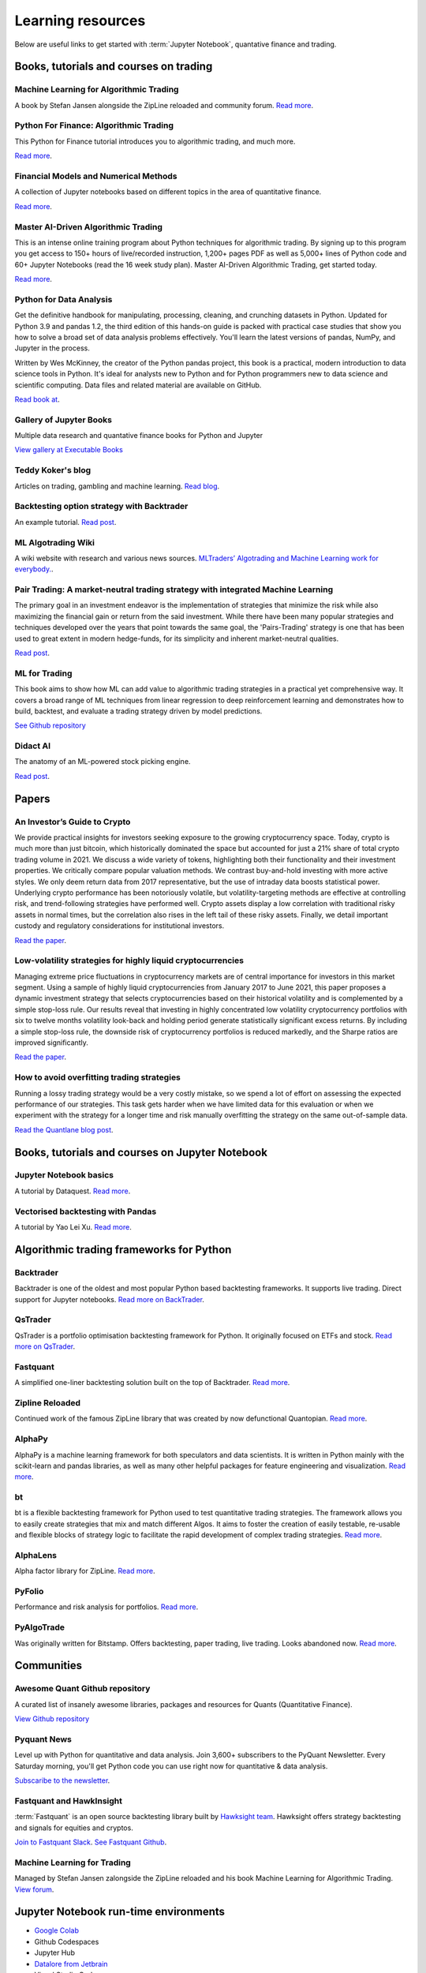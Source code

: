 .. _learning:

Learning resources
==================

Below are useful links to get started with :term:`Jupyter Notebook`, quantative finance and trading.

Books, tutorials and courses on trading
~~~~~~~~~~~~~~~~~~~~~~~~~~~~~~~~~~~~~~~

Machine Learning for Algorithmic Trading
----------------------------------------

A book by Stefan Jansen alongside the ZipLine reloaded and community forum.  `Read more <https://ml4trading.io/>`__.

Python For Finance: Algorithmic Trading
---------------------------------------

This Python for Finance tutorial introduces you to algorithmic trading, and much more.

`Read more <https://www.datacamp.com/community/tutorials/finance-python-trading>`__.

Financial Models and Numerical Methods
---------------------------------------

A collection of Jupyter notebooks based on different topics in the area of quantitative finance.

`Read more <https://github.com/cantaro86/Financial-Models-Numerical-Methods>`__.

Master AI-Driven Algorithmic Trading
------------------------------------

This is an intense online training program about Python techniques for algorithmic trading. By signing up to this program you get access to 150+ hours of live/recorded instruction, 1,200+ pages PDF as well as 5,000+ lines of Python code and 60+ Jupyter Notebooks (read the 16 week study plan). Master AI-Driven Algorithmic Trading, get started today.

`Read more <https://home.tpq.io/certificates/pyalgo/>`__.

Python for Data Analysis
------------------------

Get the definitive handbook for manipulating, processing, cleaning, and crunching datasets in Python. Updated for Python 3.9 and pandas 1.2, the third edition of this hands-on guide is packed with practical case studies that show you how to solve a broad set of data analysis problems effectively. You'll learn the latest versions of pandas, NumPy, and Jupyter in the process.

Written by Wes McKinney, the creator of the Python pandas project, this book is a practical, modern introduction to data science tools in Python. It's ideal for analysts new to Python and for Python programmers new to data science and scientific computing. Data files and related material are available on GitHub.

`Read book at <https://wesmckinney.com/book/>`__.

Gallery of Jupyter Books
------------------------

Multiple data research and quantative finance books for Python and Jupyter

`View gallery at Executable Books <https://executablebooks.org/en/latest/gallery.html>`__

Teddy Koker's blog
------------------

Articles on trading, gambling and machine learning. `Read blog <https://teddykoker.com/>`__.

Backtesting option strategy with Backtrader
-------------------------------------------

An example tutorial. `Read post <https://www.programmersought.com/article/53086652859/>`__.

ML Algotrading Wiki
-------------------

A wiki website with research and various news sources.
`MLTraders’ Algotrading and Machine Learning work for everybody. <https://mltraders.wiki/>`__.

Pair Trading: A market-neutral trading strategy with integrated Machine Learning
--------------------------------------------------------------------------------

The primary goal in an investment endeavor is the implementation of strategies that minimize the risk while also maximizing the financial gain or return from the said investment. While there have been many popular strategies and techniques developed over the years that point towards the same goal, the 'Pairs-Trading' strategy is one that has been used to great extent in modern hedge-funds, for its simplicity and inherent market-neutral qualities.

`Read post <https://daehkim.github.io/pair-trading/>`__.

ML for Trading
--------------

This book aims to show how ML can add value to algorithmic trading strategies in a practical yet comprehensive way. It covers a broad range of ML techniques from linear regression to deep reinforcement learning and demonstrates how to build, backtest, and evaluate a trading strategy driven by model predictions.

`See Github repository <https://github.com/stefan-jansen/machine-learning-for-trading>`__

Didact AI
---------

The anatomy of an ML-powered stock picking engine.

`Read post <https://daehkim.github.io/pair-trading/>`__.

Papers
~~~~~~

An Investor’s Guide to Crypto
-----------------------------

We provide practical insights for investors seeking exposure to the growing cryptocurrency space. Today, crypto is much more than just bitcoin, which historically dominated the space but accounted for just a 21% share of total crypto trading volume in 2021. We discuss a wide variety of tokens, highlighting both their functionality and their investment properties. We critically compare popular valuation methods. We contrast buy-and-hold investing with more active styles. We only deem return data from 2017 representative, but the use of intraday data boosts statistical power. Underlying crypto performance has been notoriously volatile, but volatility-targeting methods are effective at controlling risk, and trend-following strategies have performed well. Crypto assets display a low correlation with traditional risky assets in normal times, but the correlation also rises in the left tail of these risky assets. Finally, we detail important custody and regulatory considerations for institutional investors.

`Read the paper <https://papers.ssrn.com/sol3/papers.cfm?abstract_id=4124576>`__.

Low-volatility strategies for highly liquid cryptocurrencies
------------------------------------------------------------

Managing extreme price fluctuations in cryptocurrency markets are of central importance for investors in this market segment. Using a sample of highly liquid cryptocurrencies from January 2017 to June 2021, this paper proposes a dynamic investment strategy that selects cryptocurrencies based on their historical volatility and is complemented by a simple stop-loss rule. Our results reveal that investing in highly concentrated low volatility cryptocurrency portfolios with six to twelve months volatility look-back and holding period generate statistically significant excess returns. By including a simple stop-loss rule, the downside risk of cryptocurrency portfolios is reduced markedly, and the Sharpe ratios are improved significantly.

`Read the paper <https://www.sciencedirect.com/science/article/pii/S1544612321004116>`__.

How to avoid overfitting trading strategies
-------------------------------------------

Running a lossy trading strategy would be a very costly mistake, so we spend a lot of effort on assessing the expected performance of our strategies. This task gets harder when we have limited data for this evaluation or when we experiment with the strategy for a longer time and risk manually overfitting the strategy on the same out-of-sample data.

`Read the Quantlane blog post <https://quantlane.com/blog/avoid-overfitting-trading-strategies/>`__.

Books, tutorials and courses on Jupyter Notebook
~~~~~~~~~~~~~~~~~~~~~~~~~~~~~~~~~~~~~~~~~~~~~~~~

Jupyter Notebook basics
-----------------------

A tutorial by Dataquest. `Read more <https://www.dataquest.io/blog/jupyter-notebook-tutorial/>`__.

Vectorised backtesting with Pandas
----------------------------------

A tutorial by Yao Lei Xu. `Read more <https://towardsdatascience.com/backtest-trading-strategies-with-pandas-vectorized-backtesting-26001b0ba3a5>`__.

Algorithmic trading frameworks for Python
~~~~~~~~~~~~~~~~~~~~~~~~~~~~~~~~~~~~~~~~~

.. _backtrader:

Backtrader
----------

Backtrader is one of the oldest and most popular Python based backtesting frameworks. It supports live trading. Direct support for Jupyter notebooks.  `Read more on BackTrader <https://www.backtrader.com/>`__.


.. _qstrader:

QsTrader
--------

QsTrader is a portfolio optimisation backtesting framework for Python. It originally focused on ETFs and stock. `Read more on QsTrader <https://www.quantstart.com/qstrader/>`__.


Fastquant
---------

A simplified one-liner backtesting solution built on the top of Backtrader. `Read more <https://github.com/enzoampil/fastquant>`__.

Zipline Reloaded
----------------

Continued work of the famous ZipLine library that was created by now defunctional Quantopian. `Read more <https://pypi.org/project/zipline-reloaded/>`__.

AlphaPy
-------

AlphaPy is a machine learning framework for both speculators and data scientists. It is written in Python mainly with the scikit-learn and pandas libraries, as well as many other helpful packages for feature engineering and visualization. `Read more <https://github.com/ScottFreeLLC/AlphaPy>`__.

bt
--

bt is a flexible backtesting framework for Python used to test quantitative trading strategies. The framework allows you to easily create strategies that mix and match different Algos. It aims to foster the creation of easily testable, re-usable and flexible blocks of strategy logic to facilitate the rapid development of complex trading strategies. `Read more <https://github.com/pmorissette/bt>`__.


AlphaLens
---------

Alpha factor library for ZipLine. `Read more <https://github.com/quantopian/alphalens>`__.

PyFolio
-------

Performance and risk analysis for portfolios. `Read more <https://github.com/quantopian/pyfolio>`__.

PyAlgoTrade
-----------

Was originally written for Bitstamp. Offers backtesting, paper trading, live trading. Looks abandoned now. `Read more <https://github.com/gbeced/pyalgotrade>`__.

Communities
~~~~~~~~~~~

Awesome Quant Github repository
-------------------------------

A curated list of insanely awesome libraries, packages and resources for Quants (Quantitative Finance).

`View Github repository <https://github.com/wilsonfreitas/awesome-quant>`__

Pyquant News
------------

Level up with Python for quantitative and data analysis.
Join 3,600+ subscribers to the PyQuant Newsletter. Every Saturday morning, you'll get Python code you can use right now for quantitative & data analysis.

`Subscaribe to the newsletter <https://pyquantnews.com/the-pyquant-newsletter/>`__.

Fastquant and HawkInsight
-------------------------

:term:`Fastquant` is an open source backtesting library built by `Hawksight team <https://hawksight.co/>`__. Hawksight offers strategy backtesting and signals for equities and cryptos.

`Join to Fastquant Slack <https://join.slack.com/t/fastquant/shared_invite/zt-sfoxaqq9-LU0Bha7jDvOVVAzu~B3PDA>`__. `See Fastquant Github <https://github.com/enzoampil/fastquant>`__.


Machine Learning for Trading
----------------------------

Managed by Stefan Jansen zalongside the ZipLine reloaded and his book Machine Learning for Algorithmic Trading.  `View forum <https://exchange.ml4trading.io/>`__.

Jupyter Notebook run-time environments
~~~~~~~~~~~~~~~~~~~~~~~~~~~~~~~~~~~~~~

* `Google Colab <https://research.google.com/colaboratory/>`_

* Github Codespaces

* Jupyter Hub

* `Datalore from Jetbrain <https://datalore.jetbrains.com/>`_

* Visual Studio Code

* Starboard.gg

Other Notebook services
~~~~~~~~~~~~~~~~~~~~~~~

* `Binder <https://mybinder.org/>`_ turns a Github repository to executable Jupyter Python notebooks.

Charts
~~~~~~

Different candlestick chart libraries for Jupyter. `Read post <https://coderzcolumn.com/tutorials/data-science/candlestick-chart-in-python-mplfinance-plotly-bokeh>`__.

`Cufflinks tutorial <https://coderzcolumn.com/tutorials/data-science/cufflinks-how-to-create-plotly-charts-from-pandas-dataframe-with-one-line-of-code>`_

More beautiful charts in Jupyter Notebooks. `Read more <http://markibrahim.me/musings/notebooks/beautiful_javascript_charts.html>`__.

`Google Colab charts example <https://colab.research.google.com/notebooks/charts.ipynb>`__.

`Interesting 3d distribution diagrams <https://stackoverflow.com/questions/61926533/gradient-fill-underneath-each-histogram-curve-python>`__.

`Limit order book visualisation <http://parasec.net/transmission/order-book-visualisation/>`_

`Bookmap <https://bookmap.com/blog/heatmap-in-trading-the-complete-guide-to-market-depth-visualization/>`_

`Market depth historical graph <https://tradergav.com/sierra-chart-book-sharing-market-depth-historical-graph/>`_

Adversial environment
~~~~~~~~~~~~~~~~~~~~~

`On Uniswap listing bots <https://ethereum.stackexchange.com/questions/103970/is-it-possible-to-create-a-vault-that-will-open-itself-after-a-countdown-dead-m/103976#103976>`_

Other
~~~~~

- `Using tqdm progress bars in notebooks <https://stackoverflow.com/questions/42212810/tqdm-in-jupyter-notebook-prints-new-progress-bars-repeatedly>`__.

- `Forecasting prices <https://towardsdatascience.com/introduction-to-forecasting-philippine-stock-prices-fd4df5dad9c3>`__.

- `Adding custom DataFrames to Backtrader <https://community.backtrader.com/topic/1828/how-to-feed-a-custom-pandas-dataframe-in-backtrader>`__.

- `Tracking multiple data feeds with Backtrader <https://www.backtrader.com/blog/posts/2017-04-09-multi-example/multi-example/>`__.

- `Multiple data feeds with Backtrader - tutorial <https://backtest-rookies.com/2017/08/22/backtrader-multiple-data-feeds-indicators/>`__.

- `Classifying Uniswap scams and rug pulls with machine learning <https://arxiv.org/abs/2201.07220>`__.

- `Detecting scams on Uniswap <https://arxiv.org/abs/2109.00229>`__.

- `Backtesting Uniswap v3 strategies <https://medium.com/coinmonks/a-real-world-framework-for-backtesting-uniswap-v3-strategies-88825abdcd17>`_

- `The 7 Reasons Most Machine Learning Funds Fail <https://youtu.be/BRUlSm4gdQ4>`_

- `The Case for Variable Fees in Constant Product Markets: An Agent Based Simulation <https://github.com/msabvid/cpm_agent_based_sim>`__
